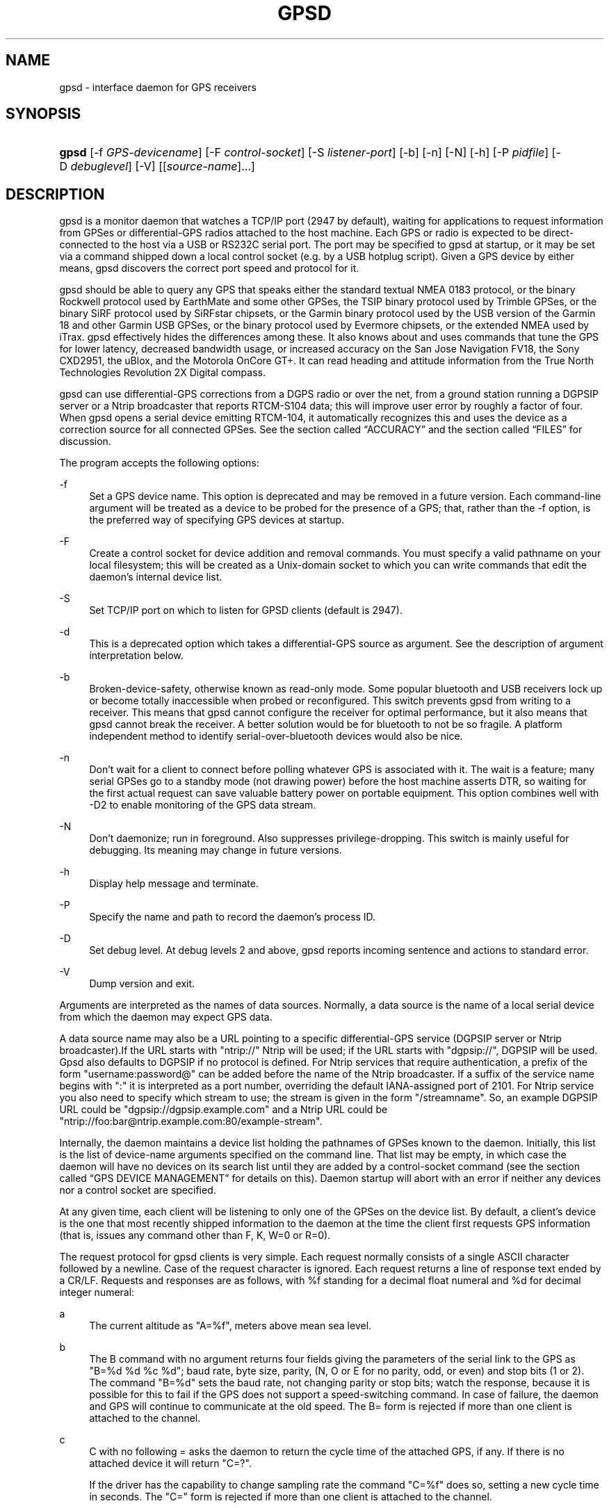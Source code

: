 .\"     Title: gpsd
.\"    Author: 
.\" Generator: DocBook XSL Stylesheets v1.72.0 <http://docbook.sf.net/>
.\"      Date: 12/08/2007
.\"    Manual: 9 Aug 2004
.\"    Source: 9 Aug 2004
.\"
.TH "GPSD" "8" "12/08/2007" "9 Aug 2004" "9 Aug 2004"
.\" disable hyphenation
.nh
.\" disable justification (adjust text to left margin only)
.ad l
.SH "NAME"
gpsd \- interface daemon for GPS receivers
.SH "SYNOPSIS"
.HP 5
\fBgpsd\fR [\-f\ \fIGPS\-devicename\fR] [\-F\ \fIcontrol\-socket\fR] [\-S\ \fIlistener\-port\fR] [\-b] [\-n] [\-N] [\-h] [\-P\ \fIpidfile\fR] [\-D\ \fIdebuglevel\fR] [\-V] [[\fIsource\-name\fR]...]
.SH "DESCRIPTION"
.PP
gpsd
is a monitor daemon that watches a TCP/IP port (2947 by default), waiting for applications to request information from GPSes or differential\-GPS radios attached to the host machine. Each GPS or radio is expected to be direct\-connected to the host via a USB or RS232C serial port. The port may be specified to
gpsd
at startup, or it may be set via a command shipped down a local control socket (e.g. by a USB hotplug script). Given a GPS device by either means,
gpsd
discovers the correct port speed and protocol for it.
.PP
gpsd
should be able to query any GPS that speaks either the standard textual NMEA 0183 protocol, or the binary Rockwell protocol used by EarthMate and some other GPSes, the TSIP binary protocol used by Trimble GPSes, or the binary SiRF protocol used by SiRFstar chipsets, or the Garmin binary protocol used by the USB version of the Garmin 18 and other Garmin USB GPSes, or the binary protocol used by Evermore chipsets, or the extended NMEA used by iTrax.
gpsd
effectively hides the differences among these. It also knows about and uses commands that tune the GPS for lower latency, decreased bandwidth usage, or increased accuracy on the San Jose Navigation FV18, the Sony CXD2951, the uBlox, and the Motorola OnCore GT+. It can read heading and attitude information from the True North Technologies Revolution 2X Digital compass.
.PP
gpsd
can use differential\-GPS corrections from a DGPS radio or over the net, from a ground station running a DGPSIP server or a Ntrip broadcaster that reports RTCM\-S104 data; this will improve user error by roughly a factor of four. When
gpsd
opens a serial device emitting RTCM\-104, it automatically recognizes this and uses the device as a correction source for all connected GPSes.
See
the section called \(lqACCURACY\(rq
and
the section called \(lqFILES\(rq
for discussion.
.PP
The program accepts the following options:
.PP
\-f
.RS 4
Set a GPS device name. This option is deprecated and may be removed in a future version. Each command\-line argument will be treated as a device to be probed for the presence of a GPS; that, rather than the \-f option, is the preferred way of specifying GPS devices at startup.
.RE
.PP
\-F
.RS 4
Create a control socket for device addition and removal commands. You must specify a valid pathname on your local filesystem; this will be created as a Unix\-domain socket to which you can write commands that edit the daemon's internal device list.
.RE
.PP
\-S
.RS 4
Set TCP/IP port on which to listen for GPSD clients (default is 2947).
.RE
.PP
\-d
.RS 4
This is a deprecated option which takes a differential\-GPS source as argument. See the description of argument interpretation below.
.RE
.PP
\-b
.RS 4
Broken\-device\-safety, otherwise known as read\-only mode. Some popular bluetooth and USB receivers lock up or become totally inaccessible when probed or reconfigured. This switch prevents gpsd from writing to a receiver. This means that gpsd cannot configure the receiver for optimal performance, but it also means that gpsd cannot break the receiver. A better solution would be for bluetooth to not be so fragile. A platform independent method to identify serial\-over\-bluetooth devices would also be nice.
.RE
.PP
\-n
.RS 4
Don't wait for a client to connect before polling whatever GPS is associated with it. The wait is a feature; many serial GPSes go to a standby mode (not drawing power) before the host machine asserts DTR, so waiting for the first actual request can save valuable battery power on portable equipment. This option combines well with \-D2 to enable monitoring of the GPS data stream.
.RE
.PP
\-N
.RS 4
Don't daemonize; run in foreground. Also suppresses privilege\-dropping. This switch is mainly useful for debugging. Its meaning may change in future versions.
.RE
.PP
\-h
.RS 4
Display help message and terminate.
.RE
.PP
\-P
.RS 4
Specify the name and path to record the daemon's process ID.
.RE
.PP
\-D
.RS 4
Set debug level. At debug levels 2 and above,
gpsd
reports incoming sentence and actions to standard error.
.RE
.PP
\-V
.RS 4
Dump version and exit.
.RE
.PP
Arguments are interpreted as the names of data sources. Normally, a data source is the name of a local serial device from which the daemon may expect GPS data.
.PP
A data source name may also be a URL pointing to a specific differential\-GPS service (DGPSIP server or Ntrip broadcaster).If the URL starts with "ntrip://" Ntrip will be used; if the URL starts with "dgpsip://", DGPSIP will be used.
Gpsd
also defaults to DGPSIP if no protocol is defined. For Ntrip services that require authentication, a prefix of the form "username:password@" can be added before the name of the Ntrip broadcaster. If a suffix of the service name begins with ":" it is interpreted as a port number, overriding the default IANA\-assigned port of 2101. For Ntrip service you also need to specify which stream to use; the stream is given in the form "/streamname". So, an example DGPSIP URL could be "dgpsip://dgpsip.example.com" and a Ntrip URL could be "ntrip://foo:bar@ntrip.example.com:80/example\-stream".
.PP
Internally, the daemon maintains a device list holding the pathnames of GPSes known to the daemon. Initially, this list is the list of device\-name arguments specified on the command line. That list may be empty, in which case the daemon will have no devices on its search list until they are added by a control\-socket command (see
the section called \(lqGPS DEVICE MANAGEMENT\(rq
for details on this). Daemon startup will abort with an error if neither any devices nor a control socket are specified.
.PP
At any given time, each client will be listening to only one of the GPSes on the device list. By default, a client's device is the one that most recently shipped information to the daemon at the time the client first requests GPS information (that is, issues any command other than F, K, W=0 or R=0).
.PP
The request protocol for
gpsd
clients is very simple. Each request normally consists of a single ASCII character followed by a newline. Case of the request character is ignored. Each request returns a line of response text ended by a CR/LF. Requests and responses are as follows, with %f standing for a decimal float numeral and %d for decimal integer numeral:
.PP
a
.RS 4
The current altitude as "A=%f", meters above mean sea level.
.RE
.PP
b
.RS 4
The B command with no argument returns four fields giving the parameters of the serial link to the GPS as "B=%d %d %c %d"; baud rate, byte size, parity, (N, O or E for no parity, odd, or even) and stop bits (1 or 2). The command "B=%d" sets the baud rate, not changing parity or stop bits; watch the response, because it is possible for this to fail if the GPS does not support a speed\-switching command. In case of failure, the daemon and GPS will continue to communicate at the old speed. The B= form is rejected if more than one client is attached to the channel.
.RE
.PP
c
.RS 4
C with no following = asks the daemon to return the cycle time of the attached GPS, if any. If there is no attached device it will return "C=?".
.sp
If the driver has the capability to change sampling rate the command "C=%f" does so, setting a new cycle time in seconds. The "C=" form is rejected if more than one client is attached to the channel.
.sp
If the driver has the capability to change sampling rate, this command always returns "C=%f %f" giving the current cycle time in seconds and the minimum possible cycle time at the current baud rate. If the driver does not have the capability to change sampling rate, this returns, as "C=%f", the cycle time in seconds only.
.sp
Either number may be fractional, indicating a GPS cycle shorter than a second; however, if >1 the cycle time must be a whole number. Also note that relatively few GPSes have the ability to set sub\-second cycle times; consult your hardware protocol description to make sure this works.
.sp
This command will return "C=?" at start of session, before the first full packet has been received from the GPS, because the GPS type is not yet known. To set up conditions for a real answer, issue it after some command that reads position/velocity/time information from the device.
.RE
.PP
d
.RS 4
Returns the UTC time in the ISO 8601 format, "D=yyyy\-mm\-ddThh:nmm:ss.ssZ". Digits of precision in the fractional\-seconds part will vary and may be absent.
.RE
.PP
e
.RS 4
Returns "E=%f %f %f": three estimated position errors in meters \(em total, horizontal, and vertical (95% confidence level). Note: many GPSes do not supply these numbers. When the GPS does not supply them,
gpsd
computes them from satellite DOP using fixed figures for expected non\-DGPS and DGPS range errors in meters. A value of '?' for any of these numbers should be taken to mean that component of DOP is not available. See also the 'q' command.
.RE
.PP
f
.RS 4
Gets or sets the active GPS device name. The bare command 'f' requests a response containing 'F=' followed by the name of the active GPS device. The other form of the command is 'f=', in which case all following printable characters up to but not including the next CR/LF are interpreted as the name of a trial GPS device. If the trial device is in
gpsd's device list, it is opened and read to see if a GPS can be found there. If it can, the trial device becomes the active device for this client.
.sp
The 'f=' command may fail if the specified device name is not on the daemon's device list. This device list is initialized with the paths given on the command line, if any were specified. For security reasons, ordinary clients cannot change this device list; instead, this must be done via the daemon's local control socket declared with the \-F option.
.sp
Once an 'f=' command succeeds, the client is tied to the specified device until the client disconnects.
.sp
Whether the command is 'f' or 'f=' or not, and whether it succeeds or not, the response always lists the name of the client's device.
.sp
(At protocol level 1, the F command failed if more than one client was attached, and multiple devices were not supported.)
.RE
.PP
g
.RS 4
With =, accepts a single argument which may have either of the values 'gps' or 'rtcm104', with case ignored. This specifies the type of information the client wants and forces a device assignment. Without =, forces a device assignment but doesn't force the type. This command is optional; if it is not given, the client will be bound to whatever available device the daemon finds first.
.sp
This command returns either '?' if no device of the specified type(s) could be assigned, otherwise a string ('GPS' or 'RTCM104') identifying the kind of information the attached device returns.
.RE
.PP
i
.RS 4
Returns a text string identifying the GPS. The string may contain spaces and is terminated by CR\-LF. This command will return '?' at start of session, before the first full packet has been received from the GPS, because its type is not yet known.
.RE
.PP
j
.RS 4
Get or set buffering policy; this only matters for NMEA devices which report fix data in several separate sentences during the poll cycle (and in particular it
\fIdoesn't\fR
matter for SiRF chips). The default (j=0) is to clear all fix data at the start of each poll cycle, so until the sentence that reports a given piece of data arrives queries will report ?. Setting j=1 will disable this, retaining data from the previous cycle. This is a per\-user\-channel bit, not a per\-device one. The j=0 setting is hyper\-correct and never displays stale data, but may produce a jittery display; the j=1 setting allows stale data but smooths the display.
.sp
(At protocol level below 3, there was no J command. Note, this command is experimental and its semantics are subject to change.)
.RE
.PP
k
.RS 4
Returns a line consisting of "K=" followed by an integer count of of all GPS devices known to
gpsd, followed by a space, followed by a space\-separated list of the device names. This command lists devices the daemon has been pointed at by the command\-line argument(s) or an add command via its control socket, and has successfully recognized as GPSes. Because GPSes might be unplugged at any time, the presence of a name in this list does not guarantee that the device is available.
.sp
(At protocol level 1, there was no K command.)
.RE
.PP
l
.RS 4
Returns three fields: a protocol revision number, the gpsd version, and a list of accepted request letters.
.RE
.PP
m
.RS 4
The NMEA mode as "M=%d". 0=no mode value yet seen, 1=no fix, 2=2D (no altitude), 3=3D (with altitude).
.RE
.PP
n
.RS 4
Get or set the GPS driver mode. Without argument, reports the mode as "N=%d"; N=0 means NMEA mode and N=1 means alternate mode (binary if it has one, for SiRF and Evermore chipsets in particular). With argument, set the mode if possible; the new mode will be reported in the response. The "N=" form is rejected if more than one client is attached to the channel.
.RE
.PP
o
.RS 4
Attempts to return a complete time/position/velocity report as a unit. Any field for which data is not available being reported as ?. If there is no fix, the response is simply "O=?", otherwise a tag and timestamp are always reported. Fields are as follows, in order:
.PP
tag
.RS 4
A tag identifying the last sentence received. For NMEA devices this is just the NMEA sentence name; the talker\-ID portion may be useful for distinguishing among results produced by different NMEA talkers in the same wire.
.RE
.PP
timestamp
.RS 4
Seconds since the Unix epoch, UTC. May have a fractional part of up to .01sec precision.
.RE
.PP
time error
.RS 4
Estimated timestamp error (%f, seconds, 95% confidence).
.RE
.PP
latitude
.RS 4
Latitude as in the P report (%f, degrees).
.RE
.PP
longitude
.RS 4
Longitude as in the P report (%f, degrees).
.RE
.PP
altitude
.RS 4
Altitude as in the A report (%f, meters). If the mode field is not 3 this is an estimate and should be treated as unreliable.
.RE
.PP
horizontal error estimate
.RS 4
Horizontal error estimate as in the E report (%f, meters).
.RE
.PP
vertical error estimate
.RS 4
Vertical error estimate as in the E report (%f, meters).
.RE
.PP
course over ground
.RS 4
Track as in the T report (%f, degrees).
.RE
.PP
speed over ground
.RS 4
Speed (%f, meters/sec). Note: older versions of the O command reported this field in knots.
.RE
.PP
climb/sink
.RS 4
Vertical velocity as in the U report (%f, meters/sec).
.RE
.PP
estimated error in course over ground
.RS 4
Error estimate for course (%f, degrees, 95% confidence).
.RE
.PP
estimated error in speed over ground
.RS 4
Error estimate for speed (%f, meters/sec, 95% confidence). Note: older experimental versions of the O command reported this field in knots.
.RE
.PP
estimated error in climb/sink
.RS 4
Estimated error for climb/sink (%f, meters/sec, 95% confidence).
.RE
.PP
mode
.RS 4
The NMEA mode (%d, ?=no mode value yet seen, 1=no fix, 2=2D, 3=3D). (This field was not reported at protocol levels 2 and lower.)
.RE
.RE
.PP
p
.RS 4
Returns the current position in the form "P=%f %f"; numbers are in degrees, latitude first.
.RE
.PP
q
.RS 4
Returns "Q=%d %f %f %f %f %f": a count of satellites used in the last fix, and five dimensionless dilution\-of\-precision (DOP) numbers \(em spherical, horizontal, vertical, time, and total geometric. These are computed from the satellite geometry; they are factors by which to multiply the estimated UERE (user error in meters at specified confidence level due to ionospheric delay, multipath reception, etc.) to get actual circular error ranges in meters (or seconds) at the same confidence level. See also the 'e' command. Note: Some GPSes may fail to report these, or report only one of them (often HDOP); a value of 0.0 should be taken as an indication that the data is not available.
.sp
Note: Older versions of
gpsd
reported only the first three DOP numbers, omitting time DOP and total DOP.
.RE
.PP
r
.RS 4
Sets or toggles 'raw' mode. Return "R=0" or "R=1" or "R=2". In raw mode you read the NMEA data stream from each GPS. (Non\-NMEA GPSes get their communication format translated to NMEA on the fly.) If the device is a source of RTCM\-104 corrections, the corrections are dumped in the textual format described in
\fBrtcm104\fR(5).
.sp
The command 'r' immediately followed by the digit '1' or the plus sign '+' sets raw mode. The command 'r' immediately followed by the digit '2' sets super\-raw mode; for non\-NMEA (binary) GPSes or RTCM\-104 sources this dumps the raw binary packet. The command 'r' followed by the digit '0' or the minus sign '\-' clears raw mode. The command 'r' with neither suffix toggles raw mode.
.sp
Note: older versions of
gpsd
did not support super\-raw mode.
.RE
.PP
s
.RS 4
The NMEA status as "S=%d". 0=no fix, 1=fix, 2=DGPS\-corrected fix.
.RE
.PP
t
.RS 4
Track made good; course "T=%f" in degrees from true north.
.RE
.PP
u
.RS 4
Current rate of climb as "U=%f" in meters per second. Some GPSes (not SiRF\-based) do not report this, in that case
gpsd
computes it using the altitude from the last fix (if available).
.RE
.PP
v
.RS 4
The current speed over ground as "V=%f" in knots.
.RE
.PP
w
.RS 4
Sets or toggles 'watcher' mode (see the description below). Return "W=0" or "W=1".The command 'w' immediately followed by the digit '1' or the plus sign '+' sets watcher mode. The command 'w' followed by the digit '0' or the minus sign '\-' clears watcher mode. The command 'w' with neither suffix toggles watcher mode.
.RE
.PP
x
.RS 4
Returns "X=0" if the GPS is offline, "X=%f" if online; in the latter case, %f is a timestamp from when the last sentence was received.
.sp
(At protocol level 1, the nonzero response was always 1.)
.RE
.PP
y
.RS 4
Returns Y=, followed by a sentence tag, followed by a timestamp (seconds since the Unix epoch, UTC) and a count not more than 12, followed by that many quintuples of satellite PRNs, elevation/azimuth pairs (elevation an integer formatted as %d in range 0\-90, azimuth an integer formatted as %d in range 0\-359), signal strengths in decibels, and 1 or 0 according as the satellite was or was not used in the last fix. Each number is followed by one space.
.sp
(At protocol level 1, this response had no tag or timestamp.)
.RE
.PP
z
.RS 4
The Z command returns daemon profiling information of interest to
gpsd
developers. The format of this string is subject to change without notice.
.RE
.PP
$
.RS 4
The $ command returns daemon profiling information of interest to
gpsd
developers. The format of this string is subject to change without notice.
.RE
.PP
Note that a response consisting of just ? following the = means that there is no valid data available. This may mean either that the device being queried is offline, or (for position/velocity/time queries) that it is online but has no fix.
.PP
Requests can be concatenated and sent as a string;
gpsd
will then respond with a comma\-separated list of replies.
.PP
Every
gpsd
reply will start with the string "GPSD" followed by the replies. Examples:
.sp
.RS 4
.nf
      query:       "p\en"
      reply:       "GPSD,P=36.000000 123.000000\er\en"

      query:       "d\en"
      reply:       "GPSD,D=2002\-11\-16T02:45:05.12Z\er\en"

      query:       "va\en"
      reply:       "GPSD,V=0.000000,A=37.900000\er\en"
.fi
.RE
.PP
When clients are active but the GPS is not responding,
gpsd
will spin trying to open the GPS device once per second. Thus, it can be left running in background and survive having a GPS repeatedly unplugged and plugged back in. When it is properly installed along with hotplug notifier scripts feeding it device\-add commands,
gpsd
should require no configuration or user action to find devices.
.PP
The recommended mode for clients is watcher mode. In watcher mode
gpsd
ships a line of data to the client each time the GPS gets either a fix update or a satellite picture, but rather than being raw NMEA the line is a gpsd 'o' or 'y' response. Additionally, watching clients get notifications in the form X=0 or X=%f when the online/offline status of the GPS changes, and an I response giving the device type when the user is assigned a device.
.PP
Clients should be prepared for the possibility that additional fields (such as heading or roll/pitch/yaw) may be added to the O command, and not treat the occurrence of extra fields as an error. The protocol number will be incremented if and when such fields are added.
.PP
Sending SIGHUP to a running
gpsd
forces it to close all GPSes and all client connections. It will then attempt to reconnect to any GPSes on its device list and resume listening for client connections. This may be useful if your GPS enters a wedged or confused state but can be soft\-reset by pulling down DTR.
.SH "GPS DEVICE MANAGEMENT"
.PP
gpsd
maintains an internal list of GPS devices. If you specify devices on the command line, the list is initialized with those pathnames; otherwise the list starts empty. Commands to add and remove GPS device paths from the daemon's device list must be written to a local Unix\-domain socket which will be accessible only to programs running as root. This control socket will be located wherever the \-F option specifies it.
.PP
To point
gpsd
at a device that may be a GPS, write to the control socket a plus sign ('+') followed by the device name followed by LF or CR\-LF. Thus, to point the daemon at
\fI/dev/foo\fR. send "+/dev/foo\en". To tell the daemon that a device has been disconnected and is no longer available, send a minus sign ('\-') followed by the device name followed by LF or CR\-LF. Thus, to remove
\fI/dev/foo\fR
from the search list. send "\-/dev/foo\en".
.PP
To send a control string to a specified device, write to the control socket a '!', followed by the device name, followed by '=', followed by the control string.
.PP
Your client may await a response, which will be a line beginning with either "OK" or "ERROR". An ERROR reponse to an add command means the device did not emit data recognizable as GPS packets; an ERROR response to a remove command means the specified device was not in
gpsd's device list. An ERROR response to a ! command means the daemon did not recognize the devicename specified.
.PP
The control socket is intended for use by hotplug scripts and other device\-discovery services. This control channel is separate from the public
gpsd
service port, and only locally accessible, in order to prevent remote denial\-of\-service and spoofing attacks.
.SH "ACCURACY"
.PP
The base user error (UERE) of GPSes is 8 meters or less at 66% confidence, 15 meters or less at 95% confidence. Actual horizontal error will be UERE times a dilution factor dependent on current satellite position. Altitude determination is more sensitive to variability to atmospheric signal lag than latitude/longitude, and is also subject to errors in the estimation of local mean sea level; base error is 12 meters at 66% confidence, 23 meters at 95% confidence. Again, this will be multiplied by a vertical dilution of precision (VDOP) dependent on satellite geometry, and VDOP is typically larger than HDOP. Users should
\fInot\fR
rely on GPS altitude for life\-critical tasks such as landing an airplane.
.PP
These errors are intrinsic to the design and physics of the GPS system.
gpsd
does its internal computations at sufficient accuracy that it will add no measurable position error of its own.
.PP
DGPS correction will reduce UERE from roughly 8 meters to roughly 2 meters, provided you are within about 100mi (160km) of a DGPS ground station.
.PP
On a 4800bps connection, the time latency of fixes provided by
gpsd
will be one second or less 95% of the time. Most of this lag is due to the fact that GPSes normally emit fixes once per second, thus expected latency is 0.5sec. On the personal\-computer hardware available in 2005, computation lag induced by
gpsd
will be negligible, on the order of a millisecond. Nevertheless, latency can introduce significant errors for vehicles in motion; at 50km/h (31mi/h) of speed over ground, 1 second of lag corresponds to 13.8 meters change in position between updates.
.SH "USE WITH NTP"
.PP
gpsd can provide reference clock information to
ntpd, to keep the system clock synchronized to the time provided by the GPS receiver. This facility is only available when the daemon is started from root. If you're going to use
gpsd
you probably want to run it
\fB\-n\fR
mode so the clock will be updated even when no clients are active.
.PP
Note that deriving time from messages received from the GPS is not as accurate as you might expect. Messages are often delayed in the receiver and on the link by several hundred milliseconds, and this delay is not constant. On Linux,
gpsd
includes support for interpreting the PPS pulses emitted at the start of every clock second on the carrier\-detect lines of some serial GPSes; this pulse can be used to update NTP at much higher accuracy than message time provides. You can determine whether your GPS emits this pulse by running at \-D 5 and watching for carrier\-detect state change messages in the logfile. On OpenBSD
gpsd
makes use of the nmea(4) line discipline and the tty(4) timestamping facilities to export PPS time via the sensors framework. OpenBSD's ntpd uses these sensors to adjust the hardware clock and frequency. To make use of this feature,
gpsd
must be started as root so it can activate the timestamping and line discipline; after attempting to set up PPS, it will relinquish root privileges.
.PP
When
gpsd
receives a sentence with a timestamp, it packages the received timestamp with current local time and sends it to a shared\-memory segment with an ID known to
ntpd, the network time synchronization daemon. If
ntpd
has been properly configured to receive this message, it will be used to correct the system clock.
.PP
Here is a sample
\fIntp.conf\fR
configuration stanza telling
ntpd
how to read the GPS notfications:
.sp
.RS 4
.nf
server 127.127.28.0 minpoll 4 maxpoll 4
fudge 127.127.28.0 time1 0.420 refid GPS

server 127.127.28.1 minpoll 4 maxpoll 4 prefer
fudge 127.127.28.1 refid GPS1
.fi
.RE
.PP
The magic pseudo\-IP address 127.127.28.0 identifies unit 0 of the
ntpd
shared\-memory driver; 127.127.28.1 identifies unit 1. Unit 0 is used for message\-decoded time and unit 1 for the (more accurate, when available) time derived from the PPS synchronization pulse. Splitting these notifications allows
ntpd
to use its normal heuristics to weight them.
.PP
With this configuration,
ntpd
will read the timestamp posted by
gpsd
every 16 seconds and send it to unit 0. The number after the parameter time1 is an offset in seconds. You can use it to adjust out some of the fixed delays in the system. 0.035 is a good starting value for the Garmin GPS\-18/USB, 0.420 for the Garmin GPS\-18/LVC.
.PP
After restarting ntpd, a line similar to the one below should appear in the output of the command "ntpq \-p" (after allowing a couple of minutes):
.sp
.RS 4
.nf
 
remote           refid      st t when poll reach  delay    offset  jitter
=========================================================================
+SHM(0)          .GPS.      0 l   13   16  377    0.000    0.885   0.882
.fi
.RE
.PP
If you are running PPS then it will look like this:
.sp
.RS 4
.nf
 
remote           refid      st t when poll reach  delay    offset  jitter
=========================================================================
\-SHM(0)          .GPS.      0 l   13   16  377    0.000    0.885   0.882
*SHM(1)          .GPS1.     0 l   11   16  377    0.000   \-0.059   0.006
.fi
.RE
.PP
When the value under "reach" remains zero, check that gpsd is running; and some application is connected to it or the '\-n' option was used. Make sure the receiver is locked on to at least one satellite, and the receiver is in SiRF binary, Garmin binary or NMEA/PPS mode. Plain NMEA will also drive ntpd, but the accuracy as bad as one second. When the SHM(0) line does not appear at all, check the system logs for error messages from ntpd.
.PP
When no other reference clocks appear in the NTP configuration, the system clock will lock onto the GPS clock. When you have previously used
ntpd, and other reference clocks appear in your configuration, there may be a fixed offset between the GPS clock and other clocks. The
gpsd
developers would like to receive information about the offsets observed by users for each type of receiver. Please send us the output of the "ntpq \-p" command and the make and type of receiver.
.SH "USE WITH D\-BUS"
.PP
On operating systems that support D\-BUS,
gpsd
can be built to broadcast GPS fixes to D\-BUS\-aware applications. As D\-BUS is still at a pre\-1.0 stage, we will not attempt to document this interface here. Read the
gpsd
source code to learn more.
.SH "SECURITY AND PERMISSIONS ISSUES"
.PP
gpsd
must start up as root in order to open the NTPD shared\-memory segment, open its logfile, and create its local control socket. Before doing any processing of GPS data, it tries to drop root privileges by setting its UID to "nobody" (or another userid as set by configure) and its group ID to the group of the initial GPS passed on the command line \(em or, if that device doesn't exist, to the group of
\fI/dev/ttyS0\fR.
.PP
Privilege\-dropping is a hedge against the possibility that carefully crafted data, either presented from a client socket or from a subverted serial device posing as a GPS, could be used to induce misbehavior in the internals of
gpsd. It ensures that any such compromises cannot be used for privilege elevation to root.
.PP
The assumption behind
gpsd's particular behavior is that all the tty devices to which a GPS might be connected are owned by the same non\-root group and allow group read/write, though the group may vary because of distribution\-specific or local administrative practice. If this assumption is false,
gpsd
may not be able to open GPS devices in order to read them (such failures will be logged).
.PP
In order to fend off inadvertent denial\-of\-service attacks by port scanners (not to mention deliberate ones),
gpsd
will time out inactive client connections. Before the client has issued a command that requests a channel assignment, a short timeout (60 seconds) applies. There is no timeout for clients in watcher or raw modes; rather,
gpsd
drops these clients if they fail to read data long enough for the outbound socket write buffer to fill. Clients with an assigned device in polling mode are subject to a longer timeout (15 minutes).
.SH "LIMITATIONS"
.PP
If multiple NMEA talkers are feeding RMC, GLL, and GGA sentences to the same serial device (possible with an RS422 adapter hooked up to some marine\-navigation systems), an 'O' response may mix an altitude from one device's GGA with latitude/longitude from another's RMC/GLL after the second sentence has arrived.
.PP
gpsd
may change control settings on your GPS (such as the emission frequency of various sentences or packets) and not restore the original settings on exit. This is a result of inadequacies in NMEA and the vendor binary GPS protocols, which often do not give clients any way to query the values of control settings in order to be able to restore them later.
.PP
If your GPS uses a SiRF chipset at firmware level 231, and it is after 31 May 2007, reported UTC time may be off by the difference between 13 seconds and whatever leap\-second correction is currently applicable, from startup until complete subframe information is received (normally about six seconds). Firmware levels 232 and up don't have this problem. You may run
gpsd
at debug level 4 to see the chipset type and firmware revision level.
.PP
When using SiRF chips, the VDOP/TDOP/GDOP figures and associated error estimates are computed by
gpsd
rather than reported by the chip. The computation does not exactly match what SiRF chips do internally, which includes some satellite weighting using parameters
gpsd
cannot see.
.PP
Autobauding on the Trimble GPSes can take as long as 5 seconds if the device speed is not matched to the GPS speed.
.PP
If you are using an NMEA\-only GPS (that is, not using SiRF or Garmin or Zodiac binary mode) and the GPS does not emit GPZDA at the start of its update cycle (which most consumer\-grade NMEA GPSes do not) and it is after 2099, then the century part of the dates
gpsd
delivers will be wrong.
.SH "FILES"
.PP
\fI/dev/ttyS0\fR
.RS 4
Prototype TTY device. After startup,
gpsd
sets its group ID to the owner of this device if no GPS device was specified on the command line does not exist.
.RE
.SH "APPLICABLE STANDARDS"
.PP
The official NMEA protocol standard is available on paper from the
\fINational Marine Electronics Association\fR\&[1], but is proprietary and expensive; the maintainers of
gpsd
have made a point of not looking at it. The
\fIGPSD website\fR\&[2]
links to several documents that collect publicly disclosed information about the protocol.
.PP
gpsd
parses the following NMEA sentences: RMC, GGA, GLL, GSA, GSV, VTG, ZDA. It recognizes these with either the normal GP talker\-ID prefix, or with the II prefix emitted by Seahawk Autohelm marine navigation systems, or with the IN prefix emitted by some Garmin units. It recognizes one vendor extension, the PGRME emitted by some Garmin GPS models.
.PP
Note that
gpsd
returns pure decimal degrees, not the hybrid degree/minute format described in the NMEA standard.
.SH "SEE ALSO"
.PP

\fBgps\fR(1),
\fBlibgps\fR(3),
\fBlibgpsd\fR(3),
\fBgpsprof\fR(1),
\fBgpsfake\fR(1),
\fBgpsctl\fR(1),
\fBgpscat\fR(1),
\fBrtcm\-104\fR(5).
.SH "AUTHORS"
.PP
Remco Treffcorn, Derrick Brashear, Russ Nelson, Eric S. Raymond, Chris Kuethe. This manual page by Eric S. Raymond
<esr@thyrsus.com>. There is a project site at
\fIhere\fR\&[2].
.SH "REFERENCES"
.IP " 1." 4
National Marine Electronics Association
.RS 4
\%http://www.nmea.org/pub/0183/
.RE
.IP " 2." 4
GPSD website
.RS 4
\%http://gpsd.berlios.de/
.RE
